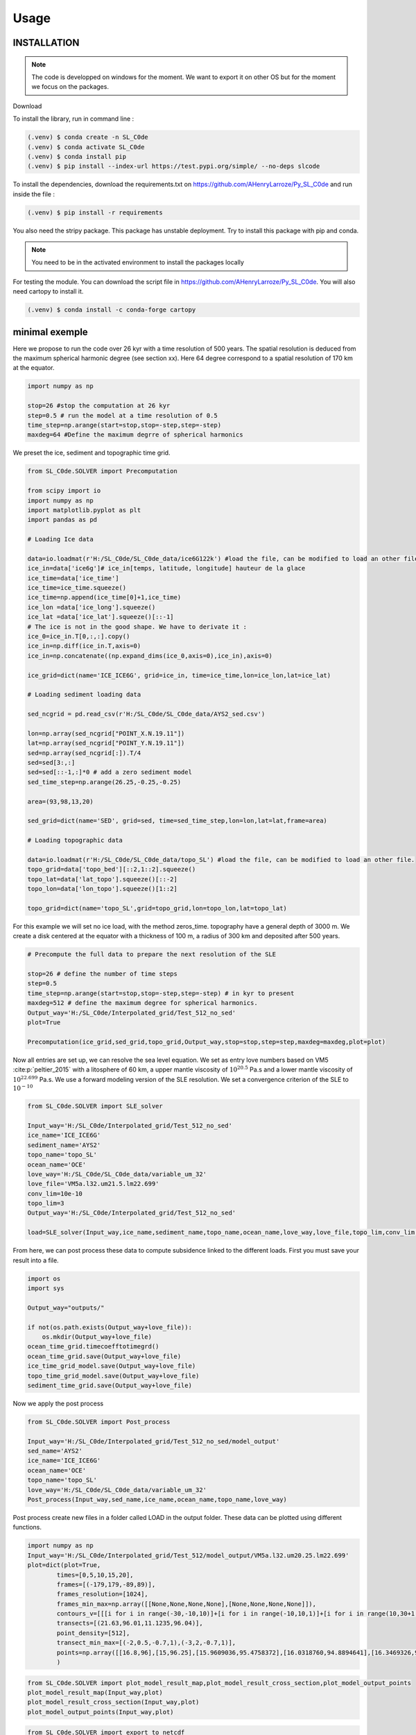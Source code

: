 Usage
=====


INSTALLATION
------------

.. note:: The code is developped on windows for the moment. We want to export it on other OS but for the moment we focus on the packages. 

Download 

To install the library, run in command line : 

.. code-block::
    
    (.venv) $ conda create -n SL_C0de 
    (.venv) $ conda activate SL_C0de
    (.venv) $ conda install pip      
    (.venv) $ pip install --index-url https://test.pypi.org/simple/ --no-deps slcode 

To install the dependencies, download the requirements.txt on https://github.com/AHenryLarroze/Py_SL_C0de and run inside the file :

.. code-block::

    (.venv) $ pip install -r requirements

You also need the stripy package. This package has unstable deployment. Try to install this package with pip and conda. 

.. note:: You need to be in the activated environment to install the packages locally

For testing the module. You can download the script file in https://github.com/AHenryLarroze/Py_SL_C0de. You will also need cartopy to install it. 

.. code-block::

    (.venv) $ conda install -c conda-forge cartopy


minimal exemple
---------------

Here we propose to run the code over 26 kyr with a time resolution of 500 years. The spatial resolution is deduced from the maximum spherical harmonic degree (see section xx). Here 64 degree correspond to a spatial resolution of 170 km at the equator. 

.. code-block::

    import numpy as np

    stop=26 #stop the computation at 26 kyr
    step=0.5 # run the model at a time resolution of 0.5
    time_step=np.arange(start=stop,stop=-step,step=-step)
    maxdeg=64 #Define the maximum degrre of spherical harmonics

We preset the ice, sediment and topographic time grid.

.. code-block::

    from SL_C0de.SOLVER import Precomputation

    from scipy import io
    import numpy as np
    import matplotlib.pyplot as plt
    import pandas as pd

    # Loading Ice data

    data=io.loadmat(r'H:/SL_C0de/SL_C0de_data/ice6G122k') #load the file, can be modified to load an other file.
    ice_in=data['ice6g']# ice_in[temps, latitude, longitude] hauteur de la glace
    ice_time=data['ice_time']
    ice_time=ice_time.squeeze()
    ice_time=np.append(ice_time[0]+1,ice_time)
    ice_lon =data['ice_long'].squeeze()
    ice_lat =data['ice_lat'].squeeze()[::-1]
    # The ice is not in the good shape. We have to derivate it : 
    ice_0=ice_in.T[0,:,:].copy()
    ice_in=np.diff(ice_in.T,axis=0)
    ice_in=np.concatenate((np.expand_dims(ice_0,axis=0),ice_in),axis=0)

    ice_grid=dict(name='ICE_ICE6G', grid=ice_in, time=ice_time,lon=ice_lon,lat=ice_lat)

    # Loading sediment loading data

    sed_ncgrid = pd.read_csv(r'H:/SL_C0de/SL_C0de_data/AYS2_sed.csv') 

    lon=np.array(sed_ncgrid["POINT_X.N.19.11"])
    lat=np.array(sed_ncgrid["POINT_Y.N.19.11"])
    sed=np.array(sed_ncgrid[:]).T/4
    sed=sed[3:,:]
    sed=sed[::-1,:]*0 # add a zero sediment model
    sed_time_step=np.arange(26.25,-0.25,-0.25)

    area=(93,98,13,20)

    sed_grid=dict(name='SED', grid=sed, time=sed_time_step,lon=lon,lat=lat,frame=area)

    # Loading topographic data

    data=io.loadmat(r'H:/SL_C0de/SL_C0de_data/topo_SL') #load the file, can be modified to load an other file.
    topo_grid=data['topo_bed'][::2,1::2].squeeze()
    topo_lat=data['lat_topo'].squeeze()[::-2]
    topo_lon=data['lon_topo'].squeeze()[1::2]

    topo_grid=dict(name='topo_SL',grid=topo_grid,lon=topo_lon,lat=topo_lat)

For this example we will set no ice load, with the method zeros_time. topography have a general depth of 3000 m. We create a disk centered at the equator with a thickness of 100 m, a radius of 300 km and deposited after 500 years. 

.. code-block::

    # Precompute the full data to prepare the next resolution of the SLE

    stop=26 # define the number of time steps
    step=0.5
    time_step=np.arange(start=stop,stop=-step,step=-step) # in kyr to present
    maxdeg=512 # define the maximum degree for spherical harmonics.
    Output_way='H:/SL_C0de/Interpolated_grid/Test_512_no_sed'
    plot=True

    Precomputation(ice_grid,sed_grid,topo_grid,Output_way,stop=stop,step=step,maxdeg=maxdeg,plot=plot)


Now all entries are set up, we can resolve the sea level equation. We set as entry love numbers based on VM5 :cite:p:`peltier_2015` with a litosphere of 60 km, a upper mantle viscosity of :math:`10^{20.5}` Pa.s and a lower mantle viscosity of :math:`10^{22.699}` Pa.s. We use a forward modeling version of the SLE resolution. We set a convergence criterion of the SLE to :math:`10^{-10}`

.. code-block::

    from SL_C0de.SOLVER import SLE_solver

    Input_way='H:/SL_C0de/Interpolated_grid/Test_512_no_sed'
    ice_name='ICE_ICE6G'
    sediment_name='AYS2'
    topo_name='topo_SL'
    ocean_name='OCE'
    love_way='H:/SL_C0de/SL_C0de_data/variable_um_32'
    love_file='VM5a.l32.um21.5.lm22.699'
    conv_lim=10e-10
    topo_lim=3
    Output_way='H:/SL_C0de/Interpolated_grid/Test_512_no_sed'

    load=SLE_solver(Input_way,ice_name,sediment_name,topo_name,ocean_name,love_way,love_file,topo_lim,conv_lim,Output_way)

From here, we can post process these data to compute subsidence linked to the different loads. First you must save your result into a file.

.. code-block::

    import os
    import sys

    Output_way="outputs/"

    if not(os.path.exists(Output_way+love_file)):
        os.mkdir(Output_way+love_file)
    ocean_time_grid.timecoefftotimegrd()
    ocean_time_grid.save(Output_way+love_file)
    ice_time_grid_model.save(Output_way+love_file)
    topo_time_grid_model.save(Output_way+love_file)
    sediment_time_grid.save(Output_way+love_file)

Now we apply the post process 

.. code-block::

    from SL_C0de.SOLVER import Post_process

    Input_way='H:/SL_C0de/Interpolated_grid/Test_512_no_sed/model_output'
    sed_name='AYS2'
    ice_name='ICE_ICE6G'
    ocean_name='OCE'
    topo_name='topo_SL'
    love_way='H:/SL_C0de/SL_C0de_data/variable_um_32'
    Post_process(Input_way,sed_name,ice_name,ocean_name,topo_name,love_way)

Post process create new files in a folder called LOAD in the output folder. These data can be plotted using different functions.

.. code-block::

    import numpy as np
    Input_way='H:/SL_C0de/Interpolated_grid/Test_512/model_output/VM5a.l32.um20.25.lm22.699'
    plot=dict(plot=True,
            times=[0,5,10,15,20],
            frames=[(-179,179,-89,89)],
            frames_resolution=[1024],
            frames_min_max=np.array([[None,None,None,None],[None,None,None,None]]),
            contours_v=[[[i for i in range(-30,-10,10)]+[i for i in range(-10,10,1)]+[i for i in range(10,30+1,10)]+[100,200],],[[-3,-0.1,0,0.1,3,10,20]]]
            transects=[(21.63,96.01,11.1235,96.04)],
            point_density=[512],
            transect_min_max=[(-2,0.5,-0.7,1),(-3,2,-0.7,1)],
            points=np.array([[16.8,96],[15,96.25],[15.9609036,95.4758372],[16.0318760,94.8894641],[16.3469326,95.2544328]]),
            )

.. code-block::

    from SL_C0de.SOLVER import plot_model_result_map,plot_model_result_cross_section,plot_model_output_points
    plot_model_result_map(Input_way,plot)
    plot_model_result_cross_section(Input_way,plot)
    plot_model_output_points(Input_way,plot)

.. code-block::

    from SL_C0de.SOLVER import export_to_netcdf
    export_to_netcdf(Input_way,0,plot['frames_resolution'][1],plot['frames'][1],Input_way+'\LOAD','SEDIMENT','LOAD')



